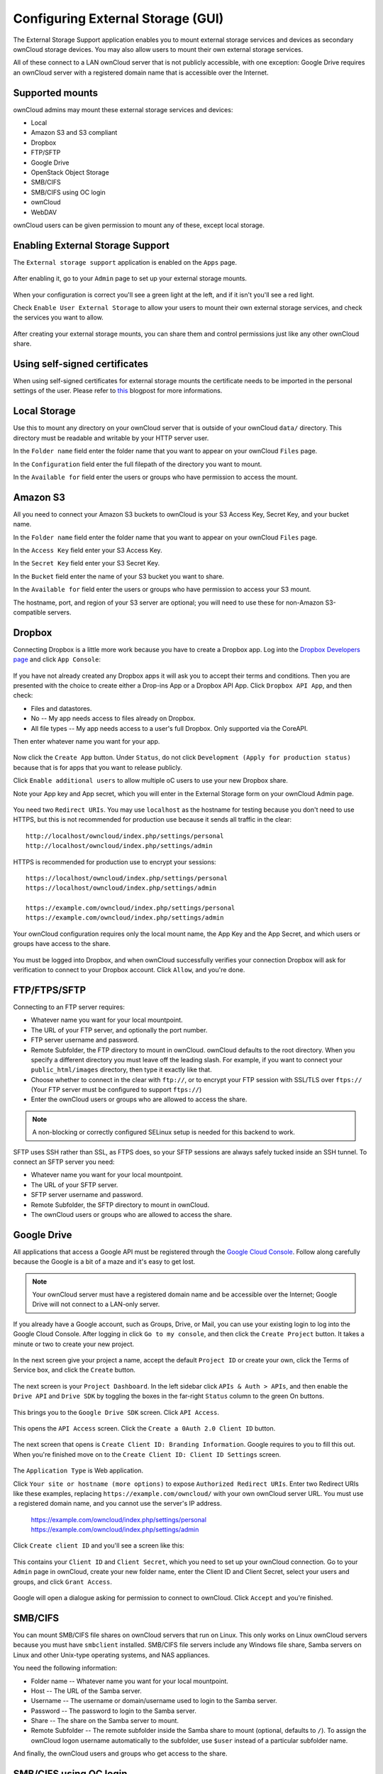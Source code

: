 ==================================
Configuring External Storage (GUI)
==================================

The External Storage Support application enables you to mount external storage services 
and devices as secondary ownCloud storage devices. You may also allow users to 
mount their own external storage services.

All of these connect to a LAN ownCloud server that is not publicly accessible, 
with one exception: Google Drive requires an ownCloud server with a registered 
domain name that is accessible over the Internet.

Supported mounts
----------------

ownCloud admins may mount these external storage services and devices:

*   Local
*   Amazon S3 and S3 compliant
*   Dropbox
*   FTP/SFTP
*   Google Drive
*   OpenStack Object Storage
*   SMB/CIFS
*   SMB/CIFS using OC login
*   ownCloud
*   WebDAV

ownCloud users can be given permission to mount any of these, except local 
storage.

Enabling External Storage Support
---------------------------------

The ``External storage support`` application is enabled on the ``Apps`` page.

.. figure:: ../images/external-storage-app-enable.png

After enabling it, go to your ``Admin`` page to set up your external 
storage mounts.

.. figure:: ../images/external-storage-app-add.png

When your configuration is correct you'll see a green light at the left, and if 
it isn't you'll see a red light.

Check ``Enable User External Storage`` to allow your users to mount their own 
external storage services, and check the services you want to allow.

.. figure:: ../images/external-storage-app-usermounts.png

After creating your external storage mounts, you can share them and control 
permissions just like any other ownCloud share.

Using self-signed certificates
------------------------------

When using self-signed certificates for external storage mounts the certificate
needs to be imported in the personal settings of the user. Please refer to `this <http://ownclouden.blogspot.de/2014/11/owncloud-https-external-mount.html>`_
blogpost for more informations.

Local Storage
-------------

Use this to mount any directory on your ownCloud server that is outside of your 
ownCloud ``data/`` directory. This directory must be readable and writable by 
your HTTP server user.

In the ``Folder name`` field enter the folder name that you want to appear on 
your ownCloud ``Files`` page. 

In the ``Configuration`` field enter the full filepath of the directory you 
want to mount.

In the ``Available for`` field enter the users or groups who have permission to 
access the mount.

.. figure:: ../images/external-storage-app-local.png

Amazon S3
---------

All you need to connect your Amazon S3 buckets to ownCloud is your S3 Access 
Key, Secret Key, and your bucket name.

In the ``Folder name`` field enter the folder name that you want to appear on 
your ownCloud ``Files`` page. 

In the ``Access Key`` field enter your S3 Access Key.

In the ``Secret Key`` field enter your S3 Secret Key.

In the ``Bucket`` field enter the name of your S3 bucket you want to share.

In the ``Available for`` field enter the users or groups who have permission to 
access your S3 mount.

The hostname, port, and region of your S3 server are optional; you will need 
to use these for non-Amazon S3-compatible servers.

.. figure:: ../images/external-storage-amazons3.png

Dropbox
-------

Connecting Dropbox is a little more work because you have to create a Dropbox 
app. Log into the `Dropbox Developers page <http://www.dropbox.com/developers>`_ 
and click ``App Console``:

.. figure:: ../images/external-storage-dropbox.png

If you have not already created any Dropbox apps it will ask you to accept 
their terms and conditions. Then you are presented with the choice to create 
either a Drop-ins App or a Dropbox API App. Click ``Dropbox API App``, and then 
check:

* Files and datastores.
* No -- My app needs access to files already on Dropbox.
* All file types -- My app needs access to a user's full Dropbox. Only 
  supported via the CoreAPI.
  
Then enter whatever name you want for your app.

.. figure:: ../images/external-storage-dropbox-app.png

Now click the ``Create App`` button. Under ``Status``, do not click 
``Development (Apply for production status)`` because that is for apps that you 
want to release publicly.

Click ``Enable additional users`` to allow multiple oC users to use your new 
Dropbox share.

Note your App key and App secret, which you will enter in the External Storage 
form on your ownCloud Admin page.

.. figure:: ../images/external-storage-dropbox-configapp.png

You need two ``Redirect URIs``. You may use ``localhost`` as the hostname for 
testing because you don't need to use HTTPS, but this is not recommended for 
production use because it sends all traffic in the clear::

  http://localhost/owncloud/index.php/settings/personal
  http://localhost/owncloud/index.php/settings/admin
  
HTTPS is recommended for production use to encrypt your sessions::

  https://localhost/owncloud/index.php/settings/personal
  https://localhost/owncloud/index.php/settings/admin
  
  https://example.com/owncloud/index.php/settings/personal
  https://example.com/owncloud/index.php/settings/admin
  
Your ownCloud configuration requires only the local mount name, the App Key and 
the App Secret, and which users or groups have access to the share.

.. figure:: ../images/external-storage-dropbox-oc.png

You must be logged into Dropbox, and when ownCloud successfully verifies your 
connection Dropbox will ask for verification to connect to your Dropbox 
account. Click ``Allow``, and you're done.

.. figure:: ../images/external-storage-dropbox-allowshare.png

FTP/FTPS/SFTP
-------------

Connecting to an FTP server requires:

* Whatever name you want for your local mountpoint.
* The URL of your FTP server, and optionally the port number.
* FTP server username and password.
* Remote Subfolder, the FTP directory to mount in ownCloud. ownCloud defaults to the root 
  directory. When you specify a different directory you must leave off the 
  leading slash. For example, if you want to connect your 
  ``public_html/images`` directory, then type it exactly like that. 
* Choose whether to connect in the clear with ``ftp://``, or to encrypt your 
  FTP session with SSL/TLS over ``ftps://`` (Your FTP server must be 
  configured to support ``ftps://``)
* Enter the ownCloud users or groups who are allowed to access the share.  

.. note:: A non-blocking or correctly configured SELinux setup is needed
   for this backend to work.

.. figure:: ../images/external-storage-ftp.png

SFTP uses SSH rather than SSL, as FTPS does, so your SFTP sessions are always 
safely tucked inside an SSH tunnel. To connect an SFTP server you need:

* Whatever name you want for your local mountpoint.
* The URL of your SFTP server.
* SFTP server username and password.
* Remote Subfolder, the SFTP directory to mount in ownCloud.
* The ownCloud users or groups who are allowed to access the share. 

Google Drive
------------

All applications that access a Google API must be registered through the 
`Google Cloud Console <https://console.developers.google.com/>`_. Follow along carefully 
because the Google is a bit of a maze and it's easy to get lost. 

.. note:: Your ownCloud server must have a registered domain name and be 
   accessible over the Internet; Google Drive will not connect to a LAN-only 
   server.

If you already have a Google account, such as Groups, Drive, or Mail, you can 
use your existing login to log into the Google Cloud Console. After logging in 
click ``Go to my console``, and then click the ``Create Project`` button. It 
takes a minute or two to create your new project.

.. figure:: ../images/external-storage-google-drive.png

In the next screen give your project a name, accept the default ``Project ID`` 
or create your own, click the Terms of Service box, and click the ``Create`` 
button.

.. figure:: ../images/external-storage-google-drive1.png

The next screen is your ``Project Dashboard``. In the left sidebar click ``APIs 
& Auth > APIs``, and then enable the ``Drive API`` and ``Drive SDK`` by 
toggling the boxes in the far-right ``Status`` column to the green On buttons.

.. figure:: ../images/external-storage-google-drive2.png

This brings you to the ``Google Drive SDK`` screen. Click ``API Access``.

.. figure:: ../images/external-storage-google-drive-sdk.png

This opens the ``API Access`` screen. Click the ``Create a 0Auth 2.0 Client 
ID`` button. 

.. figure:: ../images/external-storage-google-drive-0auth.png

The next screen that opens is ``Create Client ID: Branding Information``. Google 
requires to you to fill this out. When you're finished move on to the ``Create 
Client ID: Client ID Settings`` screen.

.. figure:: ../images/external-storage-google-drive5.png

The ``Application Type`` is Web application.

Click ``Your site or hostname (more options)`` to expose  ``Authorized 
Redirect URIs``. Enter two Redirect URIs like these examples, replacing 
``https://example.com/owncloud/`` with your own ownCloud server 
URL. You must use a registered domain name, and you cannot use the server's 
IP address.

  https://example.com/owncloud/index.php/settings/personal
  https://example.com/owncloud/index.php/settings/admin
  
Click ``Create client ID`` and you'll see a screen like this:

.. figure:: ../images/external-storage-google-drive-9.png

This contains your ``Client ID`` and ``Client Secret``, which you need to set up 
your ownCloud connection. Go to your ``Admin`` page in ownCloud, create your new 
folder name, enter the Client ID and Client Secret, select your users and 
groups, and click ``Grant Access``.

.. figure:: ../images/external-storage-google-drive8.png

Google will open a dialogue asking for permission to connect to ownCloud. Click 
``Accept`` and you're finished.

.. figure:: ../images/external-storage-google-drive7.png

SMB/CIFS
--------

You can mount SMB/CIFS file shares on ownCloud servers that run on Linux. This 
only works on Linux ownCloud servers because you must have ``smbclient`` 
installed. SMB/CIFS file servers include any Windows file share, Samba servers 
on Linux and other Unix-type operating systems, and NAS appliances. 

You need the following information:

*   Folder name -- Whatever name you want for your local mountpoint.
*   Host -- The URL of the Samba server.
*   Username -- The username or domain/username used to login to the Samba server.
*   Password -- The password to login to the Samba server.
*   Share -- The share on the Samba server to mount.
*   Remote Subfolder -- The remote subfolder inside the Samba share to mount (optional, defaults to 
    ``/``). To assign the ownCloud logon username automatically to the subfolder, use ``$user`` instead of a particular subfolder name.

And finally, the ownCloud users and groups who get access to the share.    

.. figure:: ../images/external-storage-smb.png

SMB/CIFS using OC login
-------------------------

This works the same way as setting up a SMB/CIFS mount, except you can use your 
ownCloud logins intead of the SMB/CIFS server logins. To make this work, your 
ownCloud users need the same login and password as on the SMB/CIFS server. 

.. note:: Shares set up with ``SMB/CIFS using OC login`` cannot be shared in 
   ownCloud. If you need to share your SMB/CIFS mount, then use the SMB/CIFS 
   mount without oC login.

ownCloud and WebDAV
-------------------

Use these to mount a directory from any WebDAV server, or another 
ownCloud server.

*   Folder name -- Whatever name you want for your local mountpoint.
*   URL -- The URL of the WebDAV or ownCloud server.
*   Username and password for the remote server
*   Remote Subfolder -- The remote subfolder you want to mount (optional, defaults 
    to ``/``)
*   Secure ``https://`` - Whether to use ``https://`` to connect to the WebDav 
    server instead of ``http://`` (We always recommend ``https://`` for 
    security)

.. figure:: ../images/external-storage-webdav.png

OpenStack Object Storage
------------------------

Use this to mount a container on an OpenStack Object Storage server. You need 
the following information:

*   Username
*   Bucket
*   Region
*   API Key
*   Tenantname
*   Password
*   Service Name
*   URL of identity Endpoint
*   Timeout of HTTP request

Configuration File
------------------

The configuration of mounts created within the External Storage App are stored 
in the ``data/mount.json`` file. This file contains all settings in JSON 
(JavaScript Object Notation) format. Two different types of entries exist:

*   Group mounts: Each entry configures a mount for each user in group.
*   User mount: Each entry configures a mount for a single user or all users.

For each type, there is a JSON array with the user/group name as key and an 
array of configuration values as the value. Each entry consist of the class name 
of the storage backend and an array of backend specific options (described 
above) and will be replaced by the user login.

Although configuration may be done by making modifications to the 
``mount.json`` file, it is recommended to use the Web-GUI in the administrator 
panel (as described in the above section) to add, remove, or modify mount 
options to prevent any problems. See :doc:`external_storage_configuration` for 
configuration examples.

